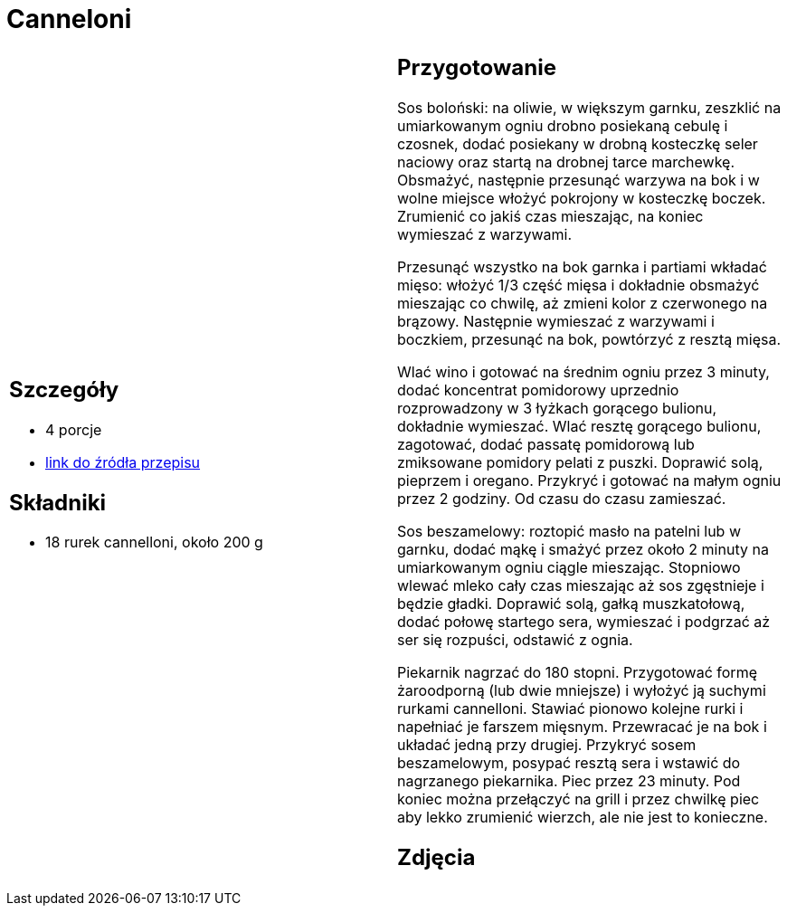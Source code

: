 = Canneloni

[cols=".<a,.<a"]
[frame=none]
[grid=none]
|===
|
== Szczegóły
* 4 porcje
* https://www.kwestiasmaku.com/pasta/cannelloni_z_miesem/przepis.html[link do źródła przepisu]

== Składniki
* 18 rurek cannelloni, około 200 g

|
== Przygotowanie
Sos boloński: na oliwie, w większym garnku, zeszklić na umiarkowanym ogniu drobno posiekaną cebulę i czosnek, dodać posiekany w drobną kosteczkę seler naciowy oraz startą na drobnej tarce marchewkę. Obsmażyć, następnie przesunąć warzywa na bok i w wolne miejsce włożyć pokrojony w kosteczkę boczek. Zrumienić co jakiś czas mieszając, na koniec wymieszać z warzywami.

Przesunąć wszystko na bok garnka i partiami wkładać mięso: włożyć 1/3 część mięsa i dokładnie obsmażyć mieszając co chwilę, aż zmieni kolor z czerwonego na brązowy. Następnie wymieszać z warzywami i boczkiem, przesunąć na bok, powtórzyć z resztą mięsa.

Wlać wino i gotować na średnim ogniu przez 3 minuty, dodać koncentrat pomidorowy uprzednio rozprowadzony w 3 łyżkach gorącego bulionu, dokładnie wymieszać. Wlać resztę gorącego bulionu, zagotować, dodać passatę pomidorową lub zmiksowane pomidory pelati z puszki. Doprawić solą, pieprzem i oregano. Przykryć i gotować na małym ogniu przez 2 godziny. Od czasu do czasu zamieszać.

Sos beszamelowy: roztopić masło na patelni lub w garnku, dodać mąkę i smażyć przez około 2 minuty na umiarkowanym ogniu ciągle mieszając. Stopniowo wlewać mleko cały czas mieszając aż sos zgęstnieje i będzie gładki. Doprawić solą, gałką muszkatołową, dodać połowę startego sera, wymieszać i podgrzać aż ser się rozpuści, odstawić z ognia.

Piekarnik nagrzać do 180 stopni. Przygotować formę żaroodporną (lub dwie mniejsze) i wyłożyć ją suchymi rurkami cannelloni. Stawiać pionowo kolejne rurki i napełniać je farszem mięsnym. Przewracać je na bok i układać jedną przy drugiej. Przykryć sosem beszamelowym, posypać resztą sera i wstawić do nagrzanego piekarnika. Piec przez 23 minuty. Pod koniec można przełączyć na grill i przez chwilkę piec aby lekko zrumienić wierzch, ale nie jest to konieczne.

== Zdjęcia
|===
